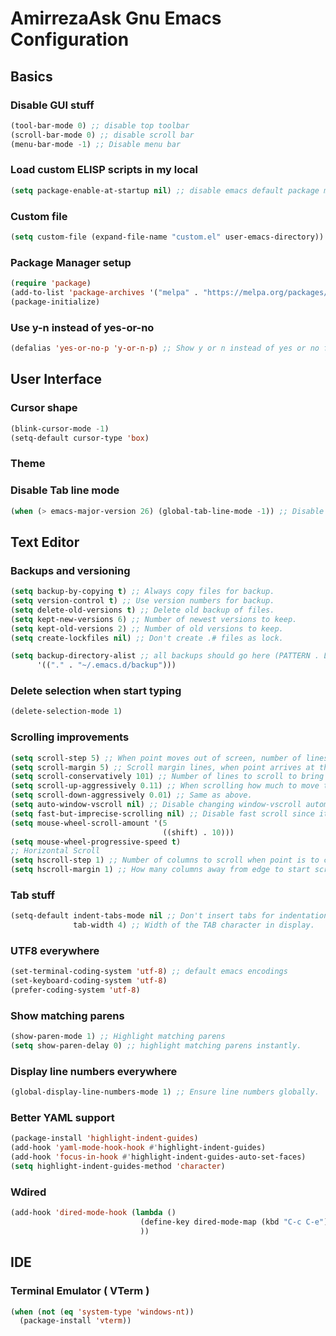 * AmirrezaAsk Gnu Emacs Configuration
** Basics
*** Disable GUI stuff
#+BEGIN_SRC emacs-lisp :tangle early-init.el
(tool-bar-mode 0) ;; disable top toolbar
(scroll-bar-mode 0) ;; disable scroll bar
(menu-bar-mode -1) ;; Disable menu bar

#+END_SRC
*** Load custom ELISP scripts in my local
#+BEGIN_SRC emacs-lisp :tangle init.el
(setq package-enable-at-startup nil) ;; disable emacs default package manager
#+END_SRC

*** Custom file
#+BEGIN_SRC emacs-lisp :tangle init.el
(setq custom-file (expand-file-name "custom.el" user-emacs-directory))
#+END_SRC
*** Package Manager setup
#+BEGIN_SRC emacs-lisp :tangle init.el
(require 'package)
(add-to-list 'package-archives '("melpa" . "https://melpa.org/packages/"))
(package-initialize)
#+END_SRC
*** Use y-n instead of yes-or-no
#+BEGIN_SRC emacs-lisp :tangle init.el
  (defalias 'yes-or-no-p 'y-or-n-p) ;; Show y or n instead of yes or no for question prompts.
#+END_SRC
** User Interface
*** Cursor shape
#+BEGIN_SRC emacs-lisp :tangle init.el
  (blink-cursor-mode -1)
  (setq-default cursor-type 'box)
#+END_SRC

*** Theme
*** Disable Tab line mode
#+BEGIN_SRC emacs-lisp :tangle init.el
(when (> emacs-major-version 26) (global-tab-line-mode -1)) ;; Disable tab line in Emacs 27+.
#+END_SRC
** Text Editor
*** Backups and versioning
#+BEGIN_SRC emacs-lisp :tangle init.el
  (setq backup-by-copying t) ;; Always copy files for backup.
  (setq version-control t) ;; Use version numbers for backup.
  (setq delete-old-versions t) ;; Delete old backup of files.
  (setq kept-new-versions 6) ;; Number of newest versions to keep.
  (setq kept-old-versions 2) ;; Number of old versions to keep.
  (setq create-lockfiles nil) ;; Don't create .# files as lock.

  (setq backup-directory-alist ;; all backups should go here (PATTERN . LOCATION)
        '(("." . "~/.emacs.d/backup")))
#+END_SRC

*** Delete selection when start typing
#+BEGIN_SRC emacs-lisp :tangle init.el
(delete-selection-mode 1)
#+END_SRC
*** Scrolling improvements
#+BEGIN_SRC emacs-lisp :tangle init.el
(setq scroll-step 5) ;; When point moves out of screen, number of lines to scroll
(setq scroll-margin 5) ;; Scroll margin lines, when point arrives at these margins scroll the display.
(setq scroll-conservatively 101) ;; Number of lines to scroll to bring point back into view.
(setq scroll-up-aggressively 0.11) ;; When scrolling how much to move the view.
(setq scroll-down-aggressively 0.01) ;; Same as above.
(setq auto-window-vscroll nil) ;; Disable changing window-vscroll automatically.
(setq fast-but-imprecise-scrolling nil) ;; Disable fast scroll since it does not feel good.
(setq mouse-wheel-scroll-amount '(5
                                  ((shift) . 10)))
(setq mouse-wheel-progressive-speed t)
;; Horizontal Scroll
(setq hscroll-step 1) ;; Number of columns to scroll when point is to close to edge.
(setq hscroll-margin 1) ;; How many columns away from edge to start scrolling.
#+END_SRC
*** Tab stuff
#+BEGIN_SRC emacs-lisp :tangle init.el
(setq-default indent-tabs-mode nil ;; Don't insert tabs for indentation.
              tab-width 4) ;; Width of the TAB character in display.
#+END_SRC
*** UTF8 everywhere
#+BEGIN_SRC emacs-lisp :tangle init.el
(set-terminal-coding-system 'utf-8) ;; default emacs encodings
(set-keyboard-coding-system 'utf-8)
(prefer-coding-system 'utf-8)
#+END_SRC
*** Show matching parens
#+BEGIN_SRC emacs-lisp :tangle init.el
(show-paren-mode 1) ;; Highlight matching parens
(setq show-paren-delay 0) ;; highlight matching parens instantly.
#+END_SRC
*** Display line numbers everywhere
#+BEGIN_SRC emacs-lisp :tangle init.el
(global-display-line-numbers-mode 1) ;; Ensure line numbers globally.
#+END_SRC
*** Better YAML support
#+BEGIN_SRC emacs-lisp :tangle init.el
  (package-install 'highlight-indent-guides)
  (add-hook 'yaml-mode-hook-hook #'highlight-indent-guides)
  (add-hook 'focus-in-hook #'highlight-indent-guides-auto-set-faces)
  (setq highlight-indent-guides-method 'character)
#+END_SRC

*** Wdired
#+BEGIN_SRC emacs-lisp :tangle init.el
(add-hook 'dired-mode-hook (lambda ()
                             (define-key dired-mode-map (kbd "C-c C-e") 'wdired-change-to-wdired-mode)
                             ))

#+END_SRC
** IDE
*** Terminal Emulator ( VTerm )
#+BEGIN_SRC emacs-lisp :tangle init.el
(when (not (eq 'system-type 'windows-nt))
  (package-install 'vterm))
#+END_SRC

